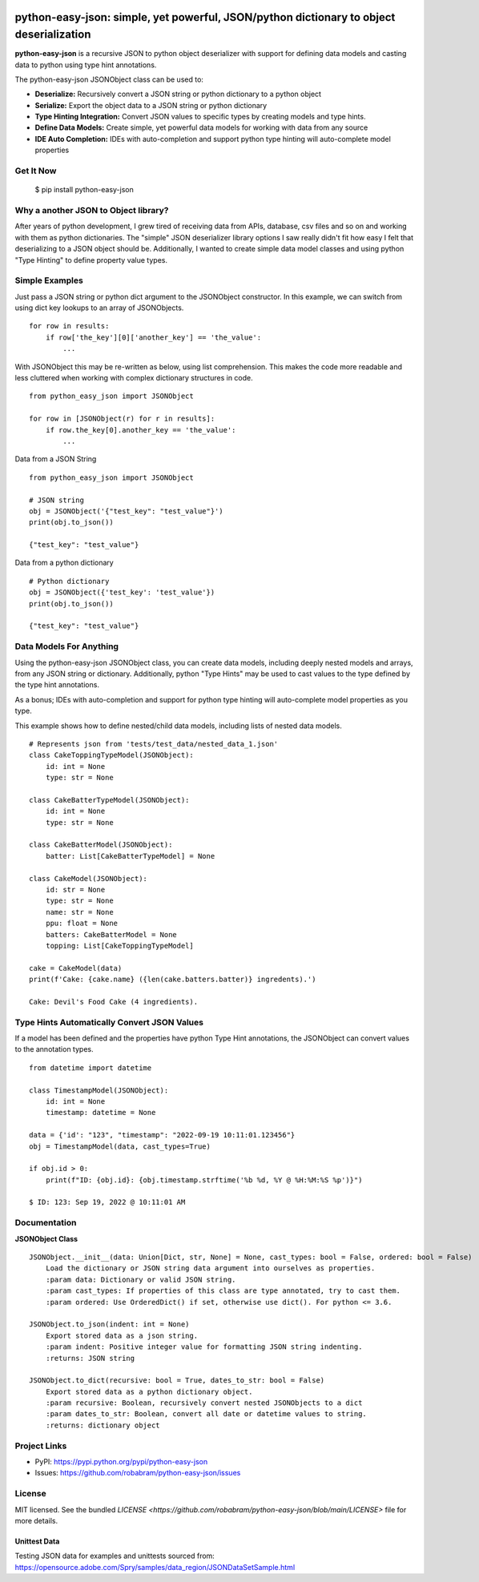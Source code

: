 .. image:: https://github.com/robabram/python-easy-json/actions/workflows/unittests.yaml/badge.svg
  :alt: Unittest Completion Status
.. image:: [code coverage](https://raw.githubusercontent.com/robabram/python-easy-json/coverage-badge/coverage.svg?raw=true)
  :alt: Code Coverage Status


****************************************************************************************
python-easy-json: simple, yet powerful, JSON/python dictionary to object deserialization  
****************************************************************************************

**python-easy-json** is a recursive JSON to python object deserializer with support for defining data models 
and casting data to python using type hint annotations. 

The python-easy-json JSONObject class can be used to:

- **Deserialize:** Recursively convert a JSON string or python dictionary to a python object
- **Serialize:** Export the object data to a JSON string or python dictionary
- **Type Hinting Integration:** Convert JSON values to specific types by creating models and type hints.
- **Define Data Models:** Create simple, yet powerful data models for working with data from any source
- **IDE Auto Completion:** IDEs with auto-completion and support python type hinting will auto-complete model properties


Get It Now
==========

    $ pip install python-easy-json

Why a another JSON to Object library?
=====================================
After years of python development, I grew tired of receiving data from APIs, database, csv files and so on and working 
with them as python dictionaries. The "simple" JSON deserializer library options I saw really didn't fit how easy I felt
that deserializing to a JSON object should be.  Additionally, I wanted to create simple data model classes and 
using python "Type Hinting" to define property value types. 


Simple Examples
===============

Just pass a JSON string or python dict argument to the JSONObject constructor.  In this example, we can switch from using dict key lookups to an array of JSONObjects.  

::

    for row in results:
        if row['the_key'][0]['another_key'] == 'the_value':
            ...

With JSONObject this may be re-written as below, using list comprehension. This makes the code more readable and less cluttered when working with complex dictionary structures in code.

::

    from python_easy_json import JSONObject

    for row in [JSONObject(r) for r in results]:
        if row.the_key[0].another_key == 'the_value':
            ...

Data from a JSON String

::

    from python_easy_json import JSONObject
    
    # JSON string
    obj = JSONObject('{"test_key": "test_value"}')
    print(obj.to_json())

    {"test_key": "test_value"}

Data from a python dictionary

::

    # Python dictionary
    obj = JSONObject({'test_key': 'test_value'})
    print(obj.to_json())

    {"test_key": "test_value"}


Data Models For Anything
========================

Using the python-easy-json JSONObject class, you can create data models, including deeply nested models and arrays, from any
JSON string or dictionary. Additionally, python "Type Hints" may be used to cast values to the type defined by the type 
hint annotations.

As a bonus; IDEs with auto-completion and support for python type hinting will auto-complete model properties as you type. 

This example shows how to define nested/child data models, including lists of nested data models.

::

    # Represents json from 'tests/test_data/nested_data_1.json'
    class CakeToppingTypeModel(JSONObject):
        id: int = None
        type: str = None    
    
    class CakeBatterTypeModel(JSONObject):
        id: int = None
        type: str = None    
    
    class CakeBatterModel(JSONObject):
        batter: List[CakeBatterTypeModel] = None    
    
    class CakeModel(JSONObject):
        id: str = None
        type: str = None
        name: str = None
        ppu: float = None
        batters: CakeBatterModel = None
        topping: List[CakeToppingTypeModel]

    cake = CakeModel(data)
    print(f'Cake: {cake.name} ({len(cake.batters.batter)} ingredents).') 

    Cake: Devil's Food Cake (4 ingredients).


Type Hints Automatically Convert JSON Values
============================================
If a model has been defined and the properties have python Type Hint annotations, the JSONObject can convert values 
to the annotation types.

::

    from datetime import datetime 

    class TimestampModel(JSONObject):
        id: int = None
        timestamp: datetime = None

    data = {'id': "123", "timestamp": "2022-09-19 10:11:01.123456"}
    obj = TimestampModel(data, cast_types=True)

    if obj.id > 0:
        print(f"ID: {obj.id}: {obj.timestamp.strftime('%b %d, %Y @ %H:%M:%S %p')}")

    $ ID: 123: Sep 19, 2022 @ 10:11:01 AM

Documentation
=============

**JSONObject Class**

::

    JSONObject.__init__(data: Union[Dict, str, None] = None, cast_types: bool = False, ordered: bool = False)
        Load the dictionary or JSON string data argument into ourselves as properties.
        :param data: Dictionary or valid JSON string.
        :param cast_types: If properties of this class are type annotated, try to cast them.
        :param ordered: Use OrderedDict() if set, otherwise use dict(). For python <= 3.6.

    JSONObject.to_json(indent: int = None)
        Export stored data as a json string.
        :param indent: Positive integer value for formatting JSON string indenting.
        :returns: JSON string

    JSONObject.to_dict(recursive: bool = True, dates_to_str: bool = False)        
        Export stored data as a python dictionary object.
        :param recursive: Boolean, recursively convert nested JSONObjects to a dict
        :param dates_to_str: Boolean, convert all date or datetime values to string.
        :returns: dictionary object

    
Project Links
=============

- PyPI: https://pypi.python.org/pypi/python-easy-json
- Issues: https://github.com/robabram/python-easy-json/issues

License
=======

MIT licensed. See the bundled `LICENSE <https://github.com/robabram/python-easy-json/blob/main/LICENSE>` file for more details.


Unittest Data
-------------

Testing JSON data for examples and unittests sourced from: https://opensource.adobe.com/Spry/samples/data_region/JSONDataSetSample.html